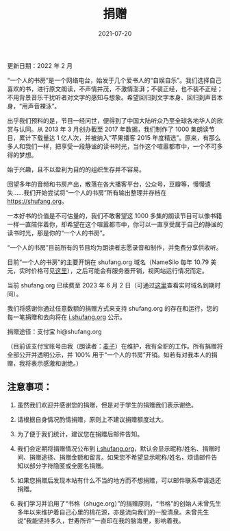 #+HUGO_BASE_DIR: ../..
#+HUGO_SECTION: donation
#+TITLE: 捐赠
#+DATE: 2021-07-20
#+HUGO_CUSTOM_FRONT_MATTER: :summary 一本好书的价值是不可估量的，我们不敢奢望这 800 多期的读书节目可以像书籍一样永远陪伴着你，却希望在这个喧嚣都市中，你可以一直享受属于自己的静谧的读书时光，那是你的"一个人的书房"。
#+HUGO_CUSTOM_FRONT_MATTER: :description 一本好书的价值是不可估量的，我们不敢奢望这 800 多期的读书节目可以像书籍一样永远陪伴着你，却希望在这个喧嚣都市中，你可以一直享受属于自己的静谧的读书时光，那是你的"一个人的书房"。
#+HUGO_CUSTOM_FRONT_MATTER: :featured_image /images/shufang.jpg
#+HUGO_CUSTOM_FRONT_MATTER: :omit_header_text true
#+HUGO_CUSTOM_FRONT_MATTER: :url /donation.html
#+HUGO_AUTO_SET_LASTMOD: t
#+HUGO_TAGS: 
#+HUGO_CATEGORIES: 
#+HUGO_DRAFT: false

更新日期：2022 年 2 月

“一个人的书房”是一个网络电台，始发于几个爱书人的“自娱自乐”。我们选择自己喜欢的书，进行原文朗读，不声情并茂，不激情澎湃；不装正经，也不装不正经；不用背景音乐干扰听者对文字的感知与想象。希望回归到文字本身、回归到声音本身，“用声音裸泳”。

出乎我们预料的是，节目一经问世，便得到了中国大陆听众乃至全球各地华人的欣赏与认同。从 2013 年 3 月创办截至 2017 年数据，我们制作了 1000 集朗读节目，累计下载量达 1 亿人次，并被纳入“苹果播客 2015 年度精选”。原来，有那么多人和我们一样，把享受一段静谧的读书时光，当作这个喧嚣都市中，一个不可多得的梦想。

[[/images/apple-podcasts-2015.jpg]]

[[/images/shufang-2017.jpg]]

始于兴趣，且不以盈利为目的的组织生存并不容易。

回望多年的音频和书房产出，散落在各大播客平台，公众号，豆瓣等，慢慢遗失……我们开始尝试将“一个人的书房”所有输出整理并存档在 https://shufang.org。

一本好书的价值是不可估量的，我们不敢奢望这 1000 多集的朗读节目可以像书籍一样一直陪伴着你，却希望在这个喧嚣都市中，你可以一直享受属于自己的静谧的读书时光，那是你的“一个人的书房”。

“一个人的书房”目前所有的节目均为朗读者志愿录音和制作，并免费分享供收听。

目前“一个人的书房”的主要开销在 shufang.org 域名（NameSilo 每年 10.79 美元，实时价格可见[[https://www.namesilo.com/pricing][这里]]），之后可能会有服务器开销，视网站运行情况而定。

当前 shufang.org 已续费至 2023 年 6 月 2 日（可通过[[https://who.is/whois/shufang.org][这里]]查看实时域名到期时间）。
    
我们将感谢你通过任意数额的捐赠方式来支持 shufang.org 的存在和运行，您的每一笔捐赠和去向将在 [[https://i.shufang.org][i.shufang.org]] 公示。

捐赠途径：支付宝 hi@shufang.org

（目前该支付宝账号由我（朗读者：[[//jsntn.com/about.html][麦子]]）在维护，我有全职的工作。所有捐赠将全部公开并透明公示，并 100% 用于“一个人的书房”开销。如若有对我本人的捐赠，我将表示感激和谢绝。）

** 注意事项：

1. 虽然我们欢迎并感谢您的捐赠，但是对于学生的捐赠我们表示谢绝。

2. 请根据自身情况酌情捐赠，原则上不建议捐赠额度过大。

3. 为了便于我们统计，建议您在捐赠后邮件告知。

4. 我们会定期将捐赠情况公布到 [[https://i.shufang.org][i.shufang.org]]，默认会显示昵称/姓名、捐赠时间、捐赠途径、捐赠金额和留言。如果您不希望显示昵称/姓名，烦请邮件告知以部分字符隐匿或全匿名捐赠。

5. 如果您捐赠后发现本站有什么不当的地方而不想捐赠，可以邮件联系申请退还捐赠。

6. 我们学习并沿用了“书格（shuge.org）”的捐赠原则，“书格”的创始人未曾先生多年以来维护着自己心里的桃花源，亦是流向我们的一股清泉。未曾先生说“我能坚持多久，世寿所许”一直印在我的脑海里，影响着我。